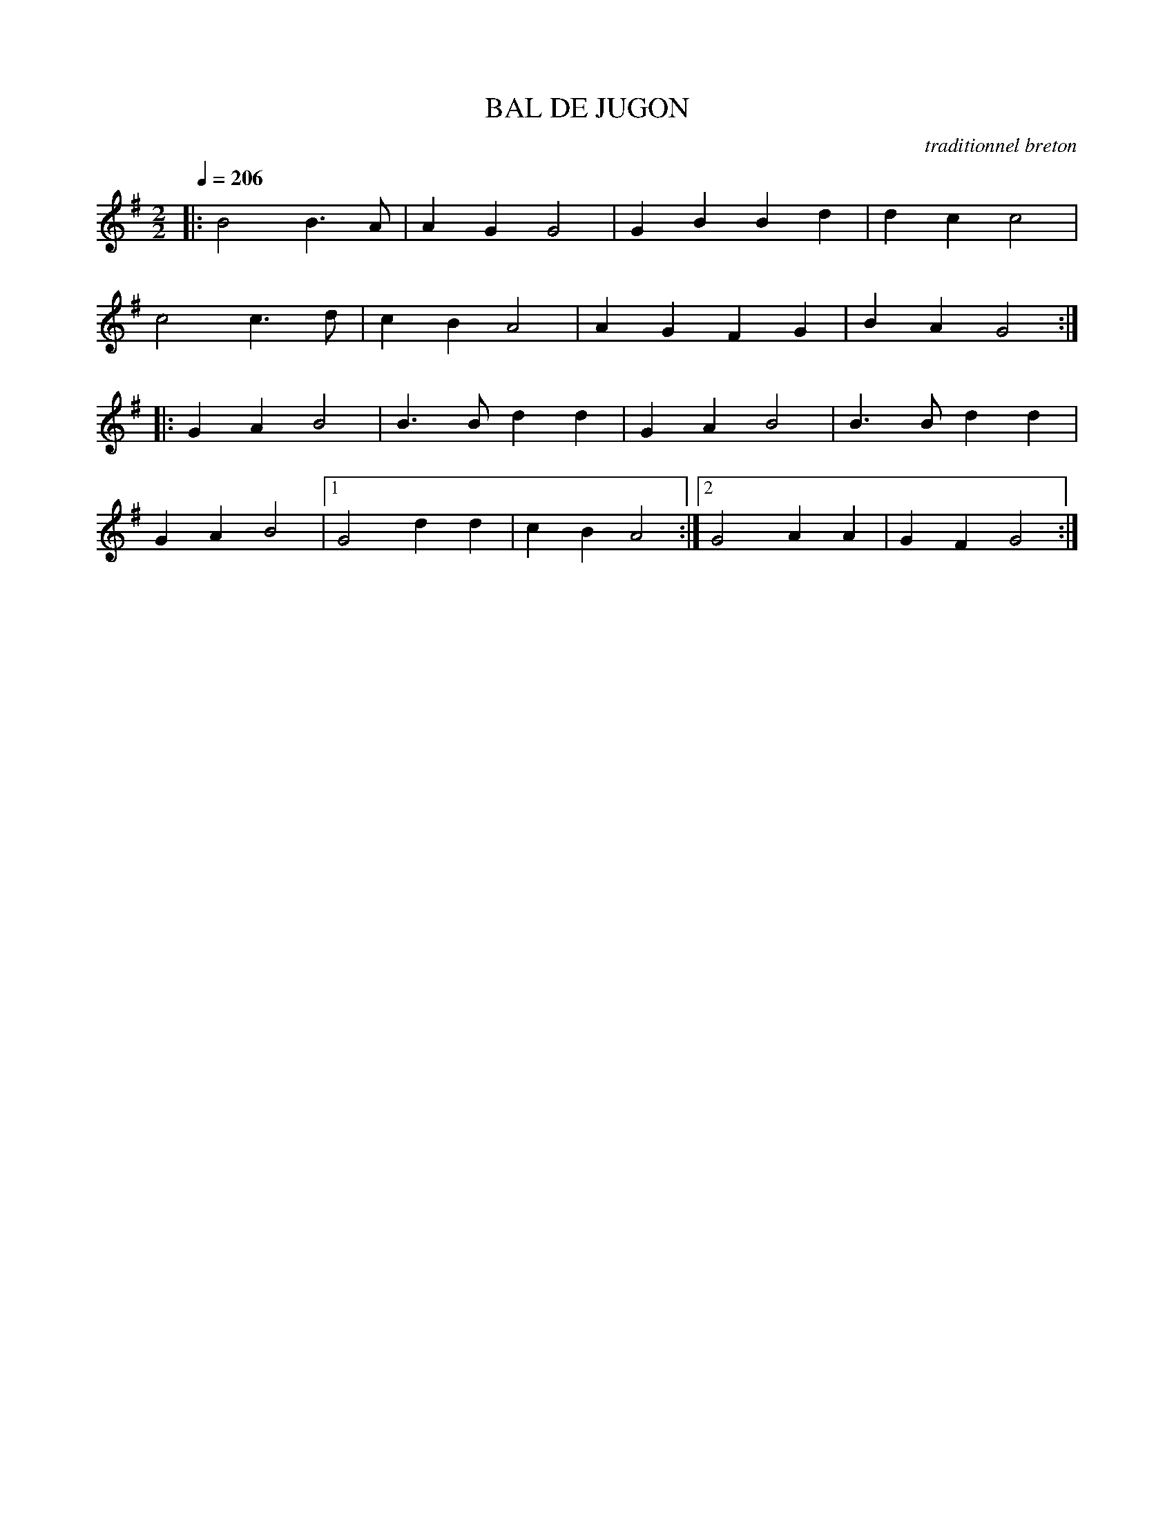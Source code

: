 X:1
T:BAL DE JUGON
C:traditionnel breton
I:Skol al louarn
Q:1/4=206
M:2/2
L:1/8
K:G
|: B4 B3 A | A2 G2 G4 | G2 B2 B2 d2 | d2 c2 c4 |
c4 c3 d | c2 B2 A4 | A2 G2 F2 G2 | B2 A2 G4 :|
|: G2 A2 B4 | B3 B d2 d2 | G2 A2 B4 | B3 B d2 d2 |
G2 A2 B4 |1 G4 d2 d2 | c2 B2 A4 :|2 G4 A2 A2 | G2 F2 G4 :|
